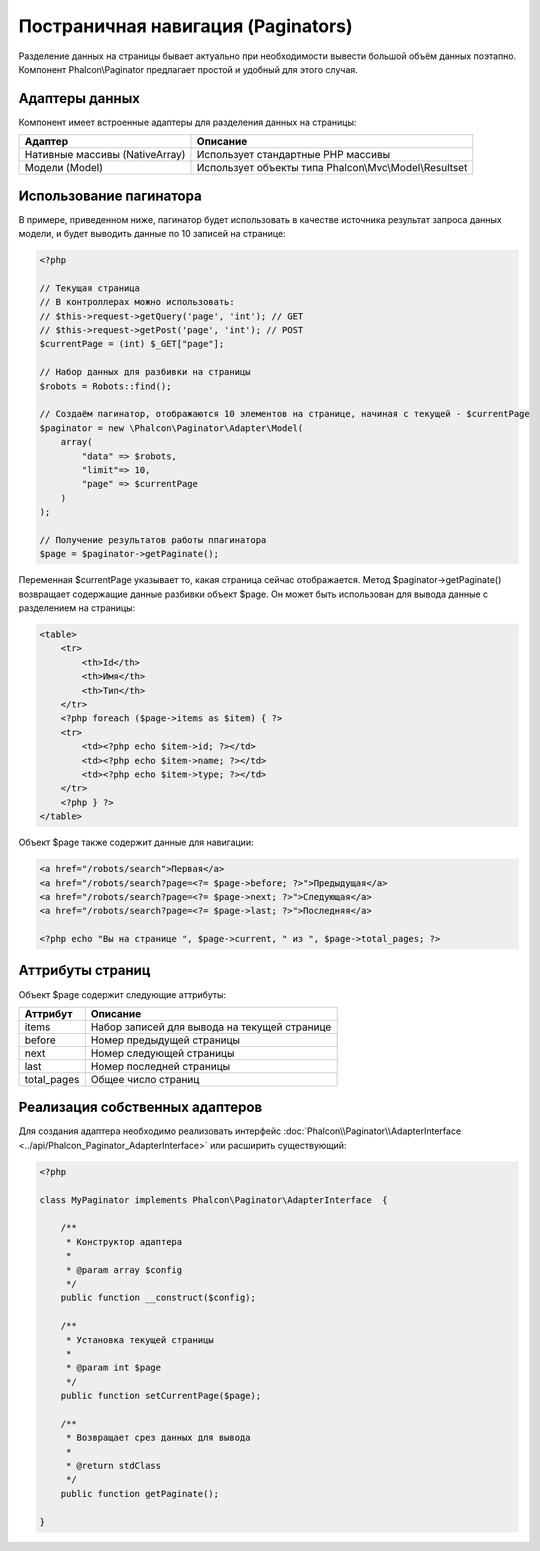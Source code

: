 Постраничная навигация (Paginators)
===================================
Разделение данных на страницы бывает актуально при необходимости вывести большой объём данных поэтапно. Компонент Phalcon\\Paginator
предлагает простой и удобный для этого случая.

Адаптеры данных
---------------
Компонент имеет встроенные адаптеры для разделения данных на страницы:

+---------------------------------+---------------------------------------------------------+
| Адаптер                         | Описание                                                |
+=================================+=========================================================+
| Нативные массивы (NativeArray)  | Использует стандартные PHP массивы                      |
+---------------------------------+---------------------------------------------------------+
| Модели (Model)                  | Использует объекты типа Phalcon\\Mvc\\Model\\Resultset  |
+---------------------------------+---------------------------------------------------------+

Использование пагинатора
------------------------
В примере, приведенном ниже, пагинатор будет использовать в качестве источника результат запроса данных модели, и будет выводить
данные по 10 записей на странице:

.. code-block:: php

    <?php

    // Текущая страница
    // В контроллерах можно использовать:
    // $this->request->getQuery('page', 'int'); // GET
    // $this->request->getPost('page', 'int'); // POST
    $currentPage = (int) $_GET["page"];

    // Набор данных для разбивки на страницы
    $robots = Robots::find();

    // Создаём пагинатор, отображаются 10 элементов на странице, начиная с текущей - $currentPage
    $paginator = new \Phalcon\Paginator\Adapter\Model(
        array(
            "data" => $robots,
            "limit"=> 10,
            "page" => $currentPage
        )
    );

    // Получение результатов работы ппагинатора
    $page = $paginator->getPaginate();

Переменная $currentPage указывает то, какая страница сейчас отображается. Метод $paginator->getPaginate() возвращает содержащие
данные разбивки объект $page. Он может быть использован для вывода данные с разделением на страницы:

.. code-block:: html+php

    <table>
        <tr>
            <th>Id</th>
            <th>Имя</th>
            <th>Тип</th>
        </tr>
        <?php foreach ($page->items as $item) { ?>
        <tr>
            <td><?php echo $item->id; ?></td>
            <td><?php echo $item->name; ?></td>
            <td><?php echo $item->type; ?></td>
        </tr>
        <?php } ?>
    </table>

Объект $page также содержит данные для навигации:

.. code-block:: html+php

    <a href="/robots/search">Первая</a>
    <a href="/robots/search?page=<?= $page->before; ?>">Предыдущая</a>
    <a href="/robots/search?page=<?= $page->next; ?>">Следующая</a>
    <a href="/robots/search?page=<?= $page->last; ?>">Последняя</a>

    <?php echo "Вы на странице ", $page->current, " из ", $page->total_pages; ?>

Аттрибуты страниц
-----------------
Объект $page содержит следующие аттрибуты:

+-------------+----------------------------------------------+
| Аттрибут    | Описание                                     |
+=============+==============================================+
| items       | Набор записей для вывода на текущей странице |
+-------------+----------------------------------------------+
| before      | Номер предыдущей страницы                    |
+-------------+----------------------------------------------+
| next        | Номер следующей страницы                     |
+-------------+----------------------------------------------+
| last        | Номер последней страницы                     |
+-------------+----------------------------------------------+
| total_pages | Общее число страниц                          |
+-------------+----------------------------------------------+

Реализация собственных адаптеров
--------------------------------
Для создания адаптера необходимо реализовать интерфейс :doc:`Phalcon\\Paginator\\AdapterInterface <../api/Phalcon_Paginator_AdapterInterface>` или расширить существующий:

.. code-block:: php

    <?php

    class MyPaginator implements Phalcon\Paginator\AdapterInterface  {

        /**
         * Конструктор адаптера
         *
         * @param array $config
         */
        public function __construct($config);

        /**
         * Установка текущей страницы
         *
         * @param int $page
         */
        public function setCurrentPage($page);

        /**
         * Возвращает срез данных для вывода
         *
         * @return stdClass
         */
        public function getPaginate();

    }